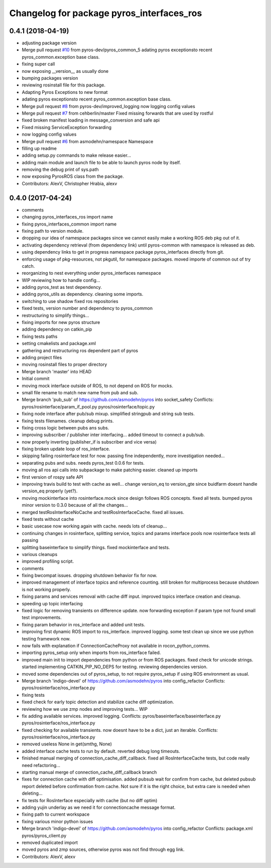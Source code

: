 ^^^^^^^^^^^^^^^^^^^^^^^^^^^^^^^^^^^^^^^^^^
Changelog for package pyros_interfaces_ros
^^^^^^^^^^^^^^^^^^^^^^^^^^^^^^^^^^^^^^^^^^

0.4.1 (2018-04-19)
------------------
* adjusting package version
* Merge pull request `#10 <https://github.com/pyros-dev/pyros-rosinterface/issues/10>`_ from pyros-dev/pyros_common_5
  adating pyros exceptionsto recent pyros_common.exception base class.
* fixing super call
* now exposing __version_\_ as usually done
* bumping packages version
* reviewing rosinstall file for this package.
* Adapting Pyros Exceptions to new format
* adating pyros exceptionsto recent pyros_common.exception base class.
* Merge pull request `#8 <https://github.com/pyros-dev/pyros-rosinterface/issues/8>`_ from pyros-dev/improved_logging
  now logging config values
* Merge pull request `#7 <https://github.com/pyros-dev/pyros-rosinterface/issues/7>`_ from cehberlin/master
  Fixed missing forwards that are used by rostful
* fixed broken manifest loading in message_conversion and safe api
* Fixed missing ServiceException forwarding
* now logging config values
* Merge pull request `#6 <https://github.com/pyros-dev/pyros-rosinterface/issues/6>`_ from asmodehn/namespace
  Namespace
* filling up readme
* adding setup.py commands to make release easier...
* adding main module and launch file to be able to launch pyros node by itself.
* removing the debug print of sys.path
* now exposing PyrosROS class from the package.
* Contributors: AlexV, Christopher Hrabia, alexv

0.4.0 (2017-04-24)
------------------
* comments
* changing pyros_interfaces_ros import name
* fixing pyros_interfaces_common import name
* fixing path to version module.
* dropping our idea of namespace packages since we cannot easily make a working ROS deb pkg out of it.
* activating dependency retrieval (from dependency link) until pyros-common with namespace is released as deb.
* using dependency links to get in progress namespace package pyros_interfaces directly from git.
* enforcing usage of pkg-resources, not pkgutil, for namespace packages.
  moved importe of common out of try catch.
* reorganizing to nest everything under pyros_interfaces namespace
* WIP reviewing how to handle config...
* adding pyros_test as test dependency.
* adding pyros_utils as dependency.
  cleaning some imports.
* switching to use shadow fixed ros repositories
* fixed tests, version number and dependency to pyros_common
* restructuring to simplify things...
* fixing imports for new pyros structure
* adding dependency on catkin_pip
* fixing tests paths
* setting cmakelists and package.xml
* gathering and restructuring ros dependent part of pyros
* adding project files
* moving rosinstall files to proper directory
* Merge branch 'master' into HEAD
* Initial commit
* moving mock interface outside of ROS, to not depend on ROS for mocks.
* small file rename to match new name from pub and sub.
* Merge branch 'pub_sub' of https://github.com/asmodehn/pyros into socket_safety
  Conflicts:
  pyros/rosinterface/param_if_pool.py
  pyros/rosinterface/topic.py
* fixing node interface after pub/sub mixup. simplified stringpub and string sub tests.
* fixing tests filenames. cleanup debug prints.
* fixing cross logic between pubs ans subs.
* improving subscriber / publisher inter interfacing... added timeout to connect a pub/sub.
* now properly inverting (publisher_if is subscriber and vice versa)
* fixing broken update loop of ros_interface.
* skipping failing rosinterface test for now. passing fine independently, more investigation needed...
* separating pubs and subs. needs pyros_test 0.0.6 for tests.
* moving all ros api calls into subpackage to make patching easier.
  cleaned up imports
* first version of rospy safe API
* improving travis build to test with cache as well...
  change version_eq to version_gte since buidfarm doesnt handle version_eq properly (yet?).
* moving mockinterface into rosinterface.mock since design follows ROS concepts.
  fixed all tests.
  bumped pyros minor version to 0.3.0 because of all the changes...
* merged testRosInterfaceNoCache and testRosInterfaceCache. fixed all issues.
* fixed tests without cache
* basic usecase now working again with cache. needs lots of cleanup...
* continuing changes in rosinterface, splitting service, topics and params interface pools
  now rosinterface tests all passing
* splitting baseinterface to simplify things. fixed mockinterface and tests.
* various cleanups
* improved profiling script.
* comments
* fixing bwcompat issues.
  dropping shutdown behavior fix for now.
* improved management of interface topics and reference counting.
  still broken for multiprocess because shutdown is not working properly.
* fixing params and services removal with cache diff input.
  improved topics interface creation and cleanup.
* speeding up topic interfacing
* fixed logic for removing transients on difference update.
  now forwarding exception if param type not found
  small test improvements.
* fixing param behavior in ros_interface and added unit tests.
* improving first dynamic ROS import to ros_interface. improved logging.
  some test clean up since we use python testing framework now.
* now fails with explanation if ConnectionCacheProxy not available in rocon_python_comms.
* importing pyros_setup only when imports from ros_interface failed.
* improved main init to import dependencies from python or from ROS packages.
  fixed check for unicode strings.
  started implementing CATKIN_PIP_NO_DEPS for testing.
  reviewing dependencies version.
* moved some dependencies out of pyros_setup, to not require pyros_setup if using ROS environment as usual.
* Merge branch 'indigo-devel' of https://github.com/asmodehn/pyros into config_refactor
  Conflicts:
  pyros/rosinterface/ros_interface.py
* fixing tests
* fixed check for early topic detection and stabilize cache diff optimization.
* reviewing how we use zmp nodes and improving tests... WIP
* fix adding available services.
  improved logging.
  Conflicts:
  pyros/baseinterface/baseinterface.py
  pyros/rosinterface/ros_interface.py
* fixed checking for available transients. now doesnt have to be a dict, just an iterable.
  Conflicts:
  pyros/rosinterface/ros_interface.py
* removed useless None in get(smthg, None)
* added interface cache tests to run by default.
  reverted debug long timeouts.
* finished manual merging of connection_cache_diff_callback.
  fixed all RosInterfaceCache tests, but code really need refactoring...
* starting manual merge of connection_cache_diff_callback branch
* fixes for connection cache with diff optimisation.
  added pubsub wait for confirm from cache, but deleted pubsub report deleted before confirmation from cache.
  Not sure if it is the right choice, but extra care is needed when deleting...
* fix tests for RosInterface especially with cache (but no diff optim)
* adding yujin underlay as we need it for connectioncache message format.
* fixing path to current workspace
* fixing various minor python issues
* Merge branch 'indigo-devel' of https://github.com/asmodehn/pyros into config_refactor
  Conflicts:
  package.xml
  pyros/pyros_client.py
* removed duplicated import
* moved pyros and zmp sources, otherwise pyros was not find through egg link.
* Contributors: AlexV, alexv

